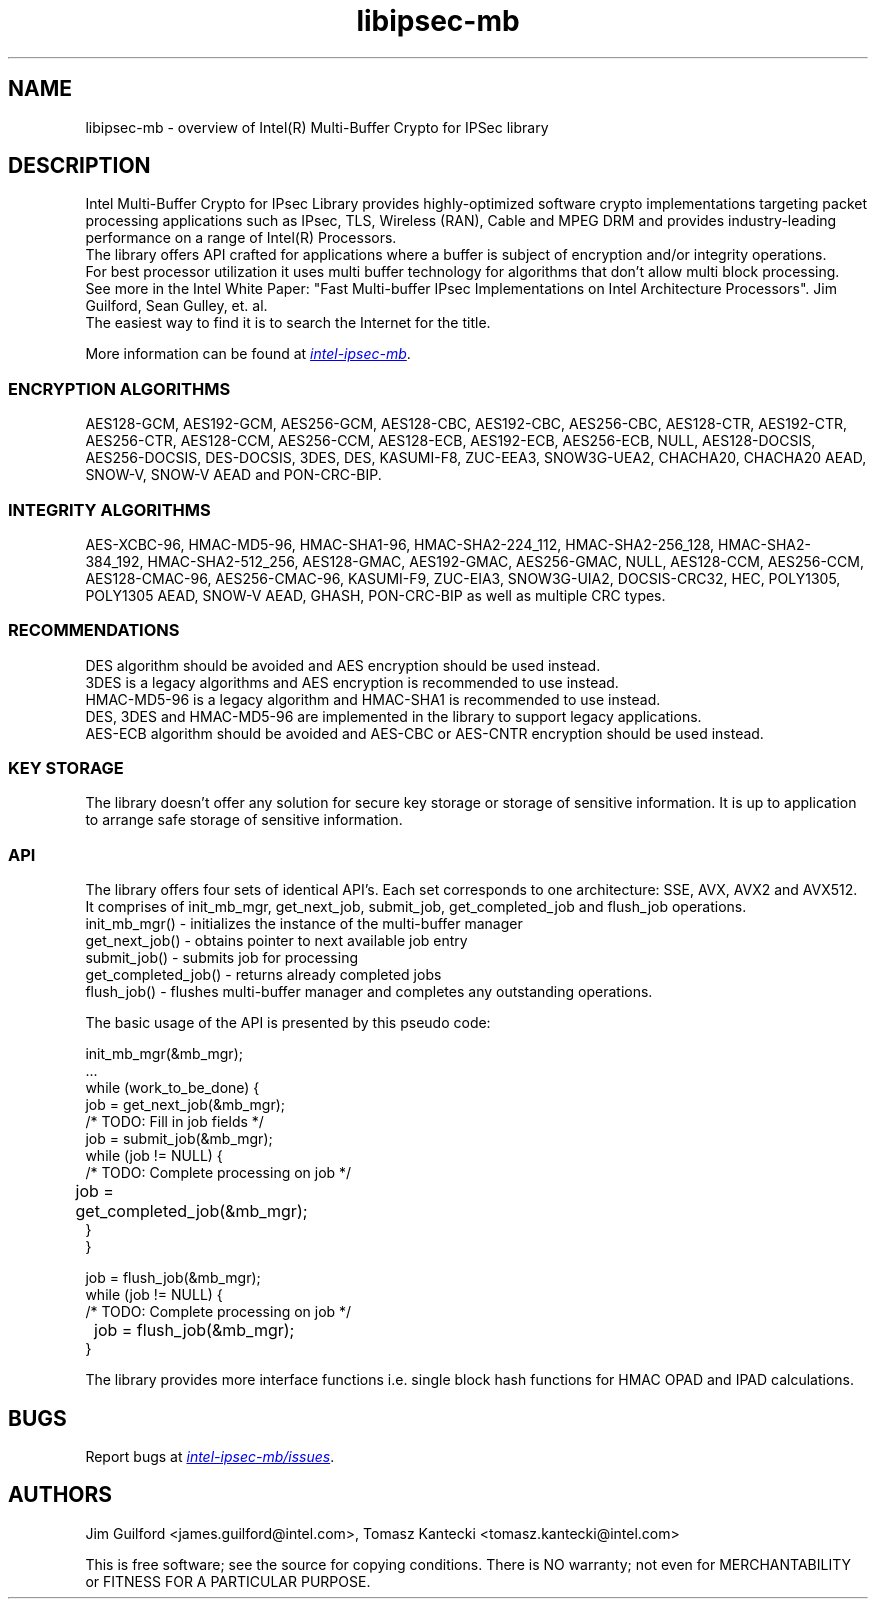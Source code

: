 .\"                                      Hey, EMACS: -*- nroff -*-
.\" Copyright (c) 2018-2024, Intel Corporation, written by Tomasz Kantecki
.\"     <tomasz.kantecki@intel.com>
.\"
.\" %%%LICENSE_START(VERBATIM)
.\" 
.\" Redistribution and use in source and binary forms, with or without
.\" modification, are permitted provided that the following conditions are met:
.\" 
.\"     * Redistributions of source code must retain the above copyright notice,
.\"       this list of conditions and the following disclaimer.
.\"     * Redistributions in binary form must reproduce the above copyright
.\"       notice, this list of conditions and the following disclaimer in the
.\"       documentation and/or other materials provided with the distribution.
.\"     * Neither the name of Intel Corporation nor the names of its contributors
.\"       may be used to endorse or promote products derived from this software
.\"       without specific prior written permission.
.\" 
.\" THIS SOFTWARE IS PROVIDED BY THE COPYRIGHT HOLDERS AND CONTRIBUTORS "AS IS"
.\" AND ANY EXPRESS OR IMPLIED WARRANTIES, INCLUDING, BUT NOT LIMITED TO, THE
.\" IMPLIED WARRANTIES OF MERCHANTABILITY AND FITNESS FOR A PARTICULAR PURPOSE ARE
.\" DISCLAIMED. IN NO EVENT SHALL THE COPYRIGHT OWNER OR CONTRIBUTORS BE LIABLE
.\" FOR ANY DIRECT, INDIRECT, INCIDENTAL, SPECIAL, EXEMPLARY, OR CONSEQUENTIAL
.\" DAMAGES (INCLUDING, BUT NOT LIMITED TO, PROCUREMENT OF SUBSTITUTE GOODS OR
.\" SERVICES; LOSS OF USE, DATA, OR PROFITS; OR BUSINESS INTERRUPTION) HOWEVER
.\" CAUSED AND ON ANY THEORY OF LIABILITY, WHETHER IN CONTRACT, STRICT LIABILITY,
.\" OR TORT (INCLUDING NEGLIGENCE OR OTHERWISE) ARISING IN ANY WAY OUT OF THE USE
.\" OF THIS SOFTWARE, EVEN IF ADVISED OF THE POSSIBILITY OF SUCH DAMAGE.
.\" %%%LICENSE_END
.\"
.\" First parameter, NAME, should be all caps
.\" Second parameter, SECTION, should be 1-8, maybe w/ subsection
.\" other parameters are allowed: see man(7), man(1)
.TH libipsec-mb 7 2018-03-01 "Linux" "Linux Programmer's Manual"
.\" Please adjust this date whenever revising the manpage.
.\"
.\" Some roff macros, for reference:
.\" .nh        disable hyphenation
.\" .hy        enable hyphenation
.\" .ad l      left justify
.\" .ad b      justify to both left and right margins
.\" .nf        disable filling
.\" .fi        enable filling
.\" .br        insert line break
.\" .sp <n>    insert n+1 empty lines
.\" for manpage-specific macros, see man(7)
.SH NAME
libipsec-mb \- overview of Intel(R) Multi-Buffer Crypto for IPSec library
.br
.SH DESCRIPTION
Intel Multi-Buffer Crypto for IPsec Library provides highly-optimized software
crypto implementations targeting packet processing applications such as IPsec,
TLS, Wireless (RAN), Cable and MPEG DRM and provides industry-leading performance
on a range of Intel(R) Processors.
.br
The library offers API crafted for applications where a buffer
is subject of encryption and/or integrity operations.
.br
For best processor utilization it uses multi buffer technology for algorithms
that don't allow multi block processing.
.br
See more in the Intel White Paper:
"Fast Multi-buffer IPsec Implementations on Intel Architecture Processors".
Jim Guilford, Sean Gulley, et. al.
.br
The easiest way to find it is to search the Internet for the title.


.br
More information can be found at
.UR https://github.com/intel/intel-ipsec-mb
.I intel-ipsec-mb
.UE .

.SS ENCRYPTION ALGORITHMS
AES128-GCM, AES192-GCM, AES256-GCM, AES128-CBC, AES192-CBC, AES256-CBC,
AES128-CTR, AES192-CTR, AES256-CTR, AES128-CCM, AES256-CCM, AES128-ECB,
AES192-ECB, AES256-ECB, NULL, AES128-DOCSIS, AES256-DOCSIS, DES-DOCSIS,
3DES, DES, KASUMI-F8, ZUC-EEA3, SNOW3G-UEA2,
CHACHA20, CHACHA20 AEAD, SNOW-V, SNOW-V AEAD and PON-CRC-BIP.

.SS INTEGRITY ALGORITHMS
AES-XCBC-96, HMAC-MD5-96, HMAC-SHA1-96, HMAC-SHA2-224_112, HMAC-SHA2-256_128,
HMAC-SHA2-384_192, HMAC-SHA2-512_256, AES128-GMAC, AES192-GMAC, AES256-GMAC,
NULL, AES128-CCM, AES256-CCM, AES128-CMAC-96, AES256-CMAC-96, KASUMI-F9,
ZUC-EIA3, SNOW3G-UIA2, DOCSIS-CRC32, HEC, POLY1305, POLY1305 AEAD,
SNOW-V AEAD, GHASH, PON-CRC-BIP as well as multiple CRC types.

.SS RECOMMENDATIONS
DES algorithm should be avoided and AES encryption should be used instead.
.br
3DES is a legacy algorithms and AES encryption is recommended to use instead.
.br
HMAC-MD5-96 is a legacy algorithm and HMAC-SHA1 is recommended to use instead.
.br
DES, 3DES and HMAC-MD5-96 are implemented in the library to support legacy applications.
.br
AES-ECB algorithm should be avoided and AES-CBC or AES-CNTR encryption should be used instead.

.SS KEY STORAGE
The library doesn't offer any solution for secure key storage or storage of sensitive information.
It is up to application to arrange safe storage of sensitive information.

.SS API
The library offers four sets of identical API's. Each set corresponds to one architecture: SSE, AVX, AVX2 and AVX512.
.br
It comprises of init_mb_mgr, get_next_job, submit_job, get_completed_job and flush_job operations.
.br
.nf
init_mb_mgr()  \- initializes the instance of the multi-buffer manager
get_next_job() \- obtains pointer to next available job entry
submit_job()   \- submits job for processing
get_completed_job() \- returns already completed jobs
flush_job()    \- flushes multi-buffer manager and completes any outstanding operations.
.fi

The basic usage of the API is presented by this pseudo code:
.br
.nf

        init_mb_mgr(&mb_mgr);
        ...
        while (work_to_be_done) {
                job = get_next_job(&mb_mgr);
                /* TODO: Fill in job fields */
                job = submit_job(&mb_mgr);
                while (job != NULL) {
                        /* TODO: Complete processing on job */
    	                job = get_completed_job(&mb_mgr);
                }
        }

        job = flush_job(&mb_mgr);
        while (job != NULL) {
                /* TODO: Complete processing on job */
    	        job = flush_job(&mb_mgr);
        }

.fi
The library provides more interface functions i.e. single block hash functions for HMAC OPAD and IPAD calculations.
.SH BUGS
Report bugs at
.UR https://github.com/intel/intel-ipsec-mb/issues
.I intel-ipsec-mb/issues
.UE .

.SH AUTHORS
Jim Guilford <james.guilford@intel.com>, Tomasz Kantecki <tomasz.kantecki@intel.com>

.P
This is free software; see the source for copying conditions.  There is NO
warranty; not even for MERCHANTABILITY or FITNESS FOR A PARTICULAR PURPOSE.
